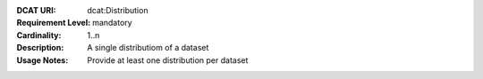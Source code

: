 :DCAT URI: dcat:Distribution
:Requirement Level: mandatory
:Cardinality: 1..n
:Description: A single distributiom of a dataset
:Usage Notes: Provide at least one distribution per dataset
